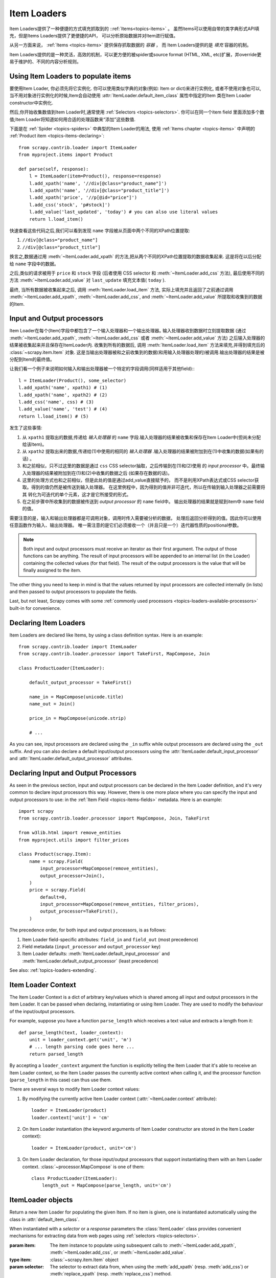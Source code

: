 .. _topics-loaders:

============
Item Loaders
============

.. module:: scrapy.contrib.loader
   :synopsis: Item Loader class

Item Loaders提供了一种便捷的方式填充抓取到的 ::ref:`Items<topics-items>` 。
虽然Items可以使用自带的类字典形式API填充，但是Items Loaders提供了更便捷的API，
可以分析原始数据并对Item进行赋值。

从另一方面来说， :ref:`Items <topics-items>` 提供保存抓取数据的 *容器* ，
而 Item Loaders提供的是 *填充* 容器的机制。

Item Loaders提供的是一种灵活，高效的机制，可以更方便的被spider或source format
(HTML, XML, etc)扩展，并override更易于维护的、不同的内容分析规则。

Using Item Loaders to populate items
====================================

要使用Item Loader, 你必须先将它实例化. 你可以使用类似字典的对象(例如: Item or dict)来进行实例化, 或者不使用对象也可以, 当不用对象进行实例化的时候,Item会自动使用 :attr:`ItemLoader.default_item_class`
属性中指定的Item 类在Item Loader constructor中实例化.

然后,你开始收集数值到Item Loader时,通常使用
:ref:`Selectors <topics-selectors>`. 你可以在同一个item field 里面添加多个数值;Item Loader将知道如何用合适的处理函数来“添加”这些数值.

下面是在 :ref:`Spider <topics-spiders>` 中典型的Item Loader的用法, 使用 :ref:`Items chapter <topics-items>` 中声明的 :ref:`Product item <topics-items-declaring>`::

    from scrapy.contrib.loader import ItemLoader
    from myproject.items import Product

    def parse(self, response):
        l = ItemLoader(item=Product(), response=response)
        l.add_xpath('name', '//div[@class="product_name"]')
        l.add_xpath('name', '//div[@class="product_title"]')
        l.add_xpath('price', '//p[@id="price"]')
        l.add_css('stock', 'p#stock]')
        l.add_value('last_updated', 'today') # you can also use literal values
        return l.load_item()

快速查看这些代码之后,我们可以看到发现 ``name``  字段被从页面中两个不同的XPath位置提取:

1. ``//div[@class="product_name"]``
2. ``//div[@class="product_title"]``

换言之,数据通过用 :meth:`~ItemLoader.add_xpath` 的方法,把从两个不同的XPath位置提取的数据收集起来. 这是将在以后分配给 ``name`` 字段中的数据｡


之后,类似的请求被用于 ``price`` 和 ``stock`` 字段
(后者使用 CSS selector 和 :meth:`~ItemLoader.add_css` 方法),
最后使用不同的方法 :meth:`~ItemLoader.add_value` 对 ``last_update`` 填充文本值( ``today`` ).

最终, 当所有数据被收集起来之后, 调用 :meth:`ItemLoader.load_item` 方法, 实际上填充并且返回了之前通过调用 :meth:`~ItemLoader.add_xpath`,
:meth:`~ItemLoader.add_css`, and :meth:`~ItemLoader.add_value` 所提取和收集到的数据的Item.

.. _topics-loaders-processors:

Input and Output processors
===========================

Item Loader在每个(Item)字段中都包含了一个输入处理器和一个输出处理器｡ 输入处理器收到数据时立刻提取数据 (通过 :meth:`~ItemLoader.add_xpath`, :meth:`~ItemLoader.add_css` 或者
:meth:`~ItemLoader.add_value` 方法) 之后输入处理器的结果被收集起来并且保存在ItemLoader内. 收集到所有的数据后, 调用
:meth:`ItemLoader.load_item` 方法来填充,并得到填充后的
:class:`~scrapy.item.Item` 对象.  这是当输出处理器被和之前收集到的数据(和用输入处理器处理的)被调用.输出处理器的结果是被分配到Item的最终值｡


让我们看一个例子来说明如何输入和输出处理器被一个特定的字段调用(同样适用于其他field):::

    l = ItemLoader(Product(), some_selector)
    l.add_xpath('name', xpath1) # (1)
    l.add_xpath('name', xpath2) # (2)
    l.add_css('name', css) # (3)
    l.add_value('name', 'test') # (4)
    return l.load_item() # (5)

发生了这些事情:

1. 从 ``xpath1`` 提取出的数据,传递给 *输入处理器* 的 ``name`` 字段.输入处理器的结果被收集和保存在Item Loader中(但尚未分配给该Item)｡

2. 从 ``xpath2`` 提取出来的数据,传递给(1)中使用的相同的 *输入处理器* .输入处理器的结果被附加到在(1)中收集的数据(如果有的话) ｡

3. 和之前相似，只不过这里的数据是通过 ``css`` CSS selector抽取，之后传输到在(1)和(2)使用
   的 *input processor* 中。最终输入处理器的结果被附加到在(1)和(2)中收集的数据之后
   (如果存在数据的话)。

4. 这里的处理方式也和之前相似，但是此处的值是通过add_value直接赋予的，
   而不是利用XPath表达式或CSS selector获取。得到的值仍然是被传送到输入处理器。
   在这里例程中，因为得到的值并非可迭代，所以在传输到输入处理器之前需要将其
   转化为可迭代的单个元素，这才是它所接受的形式。

5. 在之前步骤中所收集到的数据被传送到 *output processor* 的 ``name`` field中。
   输出处理器的结果就是赋到item中 ``name`` field的值。

需要注意的是，输入和输出处理器都是可调用对象，调用时传入需要被分析的数据，
处理后返回分析得到的值。因此你可以使用任意函数作为输入、输出处理器。
唯一需注意的是它们必须接收一个（并且只是一个）迭代器性质的positional参数。

.. note:: Both input and output processors must receive an iterator as their
   first argument. The output of those functions can be anything. The result of
   input processors will be appended to an internal list (in the Loader)
   containing the collected values (for that field). The result of the output
   processors is the value that will be finally assigned to the item.

The other thing you need to keep in mind is that the values returned by input
processors are collected internally (in lists) and then passed to output
processors to populate the fields.

Last, but not least, Scrapy comes with some :ref:`commonly used processors
<topics-loaders-available-processors>` built-in for convenience.


Declaring Item Loaders
======================

Item Loaders are declared like Items, by using a class definition syntax. Here
is an example::

    from scrapy.contrib.loader import ItemLoader
    from scrapy.contrib.loader.processor import TakeFirst, MapCompose, Join

    class ProductLoader(ItemLoader):

        default_output_processor = TakeFirst()

        name_in = MapCompose(unicode.title)
        name_out = Join()

        price_in = MapCompose(unicode.strip)

        # ...

As you can see, input processors are declared using the ``_in`` suffix while
output processors are declared using the ``_out`` suffix. And you can also
declare a default input/output processors using the
:attr:`ItemLoader.default_input_processor` and
:attr:`ItemLoader.default_output_processor` attributes.

.. _topics-loaders-processors-declaring:

Declaring Input and Output Processors
=====================================

As seen in the previous section, input and output processors can be declared in
the Item Loader definition, and it's very common to declare input processors
this way. However, there is one more place where you can specify the input and
output processors to use: in the :ref:`Item Field <topics-items-fields>`
metadata. Here is an example::

    import scrapy
    from scrapy.contrib.loader.processor import MapCompose, Join, TakeFirst

    from w3lib.html import remove_entities
    from myproject.utils import filter_prices

    class Product(scrapy.Item):
        name = scrapy.Field(
            input_processor=MapCompose(remove_entities),
            output_processor=Join(),
        )
        price = scrapy.Field(
            default=0,
            input_processor=MapCompose(remove_entities, filter_prices),
            output_processor=TakeFirst(),
        )

The precedence order, for both input and output processors, is as follows:

1. Item Loader field-specific attributes: ``field_in`` and ``field_out`` (most
   precedence)
2. Field metadata (``input_processor`` and ``output_processor`` key)
3. Item Loader defaults: :meth:`ItemLoader.default_input_processor` and
   :meth:`ItemLoader.default_output_processor` (least precedence)

See also: :ref:`topics-loaders-extending`.

.. _topics-loaders-context:

Item Loader Context
===================

The Item Loader Context is a dict of arbitrary key/values which is shared among
all input and output processors in the Item Loader. It can be passed when
declaring, instantiating or using Item Loader. They are used to modify the
behaviour of the input/output processors.

For example, suppose you have a function ``parse_length`` which receives a text
value and extracts a length from it::

    def parse_length(text, loader_context):
        unit = loader_context.get('unit', 'm')
        # ... length parsing code goes here ...
        return parsed_length

By accepting a ``loader_context`` argument the function is explicitly telling
the Item Loader that it's able to receive an Item Loader context, so the Item
Loader passes the currently active context when calling it, and the processor
function (``parse_length`` in this case) can thus use them.

There are several ways to modify Item Loader context values:

1. By modifying the currently active Item Loader context
   (:attr:`~ItemLoader.context` attribute)::

      loader = ItemLoader(product)
      loader.context['unit'] = 'cm'

2. On Item Loader instantiation (the keyword arguments of Item Loader
   constructor are stored in the Item Loader context)::

      loader = ItemLoader(product, unit='cm')

3. On Item Loader declaration, for those input/output processors that support
   instantiating them with an Item Loader context. :class:`~processor.MapCompose` is one of
   them::

       class ProductLoader(ItemLoader):
           length_out = MapCompose(parse_length, unit='cm')


ItemLoader objects
==================

.. class:: ItemLoader([item, selector, response], \**kwargs)

    Return a new Item Loader for populating the given Item. If no item is
    given, one is instantiated automatically using the class in
    :attr:`default_item_class`.

    When instantiated with a `selector` or a `response` parameters
    the :class:`ItemLoader` class provides convenient mechanisms for extracting
    data from web pages using :ref:`selectors <topics-selectors>`.

    :param item: The item instance to populate using subsequent calls to
        :meth:`~ItemLoader.add_xpath`, :meth:`~ItemLoader.add_css`,
        or :meth:`~ItemLoader.add_value`.
    :type item: :class:`~scrapy.item.Item` object

    :param selector: The selector to extract data from, when using the
        :meth:`add_xpath` (resp. :meth:`add_css`) or :meth:`replace_xpath`
        (resp. :meth:`replace_css`) method.
    :type selector: :class:`~scrapy.selector.Selector` object

    :param response: The response used to construct the selector using the
        :attr:`default_selector_class`, unless the selector argument is given,
        in which case this argument is ignored.
    :type response: :class:`~scrapy.http.Response` object

    The item, selector, response and the remaining keyword arguments are
    assigned to the Loader context (accessible through the :attr:`context` attribute).

    :class:`ItemLoader` instances have the following methods:

    .. method:: get_value(value, \*processors, \**kwargs)

        Process the given ``value`` by the given ``processors`` and keyword
        arguments.

        Available keyword arguments:

        :param re: a regular expression to use for extracting data from the
            given value using :meth:`~scrapy.utils.misc.extract_regex` method,
            applied before processors
        :type re: str or compiled regex

        Examples::

            >>> from scrapy.contrib.loader.processor import TakeFirst
            >>> loader.get_value(u'name: foo', TakeFirst(), unicode.upper, re='name: (.+)')
            'FOO`

    .. method:: add_value(field_name, value, \*processors, \**kwargs)

        Process and then add the given ``value`` for the given field.

        The value is first passed through :meth:`get_value` by giving the
        ``processors`` and ``kwargs``, and then passed through the
        :ref:`field input processor <topics-loaders-processors>` and its result
        appended to the data collected for that field. If the field already
        contains collected data, the new data is added.

        The given ``field_name`` can be ``None``, in which case values for
        multiple fields may be added. And the processed value should be a dict
        with field_name mapped to values.

        Examples::

            loader.add_value('name', u'Color TV')
            loader.add_value('colours', [u'white', u'blue'])
            loader.add_value('length', u'100')
            loader.add_value('name', u'name: foo', TakeFirst(), re='name: (.+)')
            loader.add_value(None, {'name': u'foo', 'sex': u'male'})

    .. method:: replace_value(field_name, value, \*processors, \**kwargs)

        Similar to :meth:`add_value` but replaces the collected data with the
        new value instead of adding it.
    .. method:: get_xpath(xpath, \*processors, \**kwargs)

        Similar to :meth:`ItemLoader.get_value` but receives an XPath instead of a
        value, which is used to extract a list of unicode strings from the
        selector associated with this :class:`ItemLoader`.

        :param xpath: the XPath to extract data from
        :type xpath: str

        :param re: a regular expression to use for extracting data from the
            selected XPath region
        :type re: str or compiled regex

        Examples::

            # HTML snippet: <p class="product-name">Color TV</p>
            loader.get_xpath('//p[@class="product-name"]')
            # HTML snippet: <p id="price">the price is $1200</p>
            loader.get_xpath('//p[@id="price"]', TakeFirst(), re='the price is (.*)')

    .. method:: add_xpath(field_name, xpath, \*processors, \**kwargs)

        Similar to :meth:`ItemLoader.add_value` but receives an XPath instead of a
        value, which is used to extract a list of unicode strings from the
        selector associated with this :class:`ItemLoader`.

        See :meth:`get_xpath` for ``kwargs``.

        :param xpath: the XPath to extract data from
        :type xpath: str

        Examples::

            # HTML snippet: <p class="product-name">Color TV</p>
            loader.add_xpath('name', '//p[@class="product-name"]')
            # HTML snippet: <p id="price">the price is $1200</p>
            loader.add_xpath('price', '//p[@id="price"]', re='the price is (.*)')

    .. method:: replace_xpath(field_name, xpath, \*processors, \**kwargs)

        Similar to :meth:`add_xpath` but replaces collected data instead of
        adding it.

    .. method:: get_css(css, \*processors, \**kwargs)

        Similar to :meth:`ItemLoader.get_value` but receives a CSS selector
        instead of a value, which is used to extract a list of unicode strings
        from the selector associated with this :class:`ItemLoader`.

        :param css: the CSS selector to extract data from
        :type css: str

        :param re: a regular expression to use for extracting data from the
            selected CSS region
        :type re: str or compiled regex

        Examples::

            # HTML snippet: <p class="product-name">Color TV</p>
            loader.get_css('p.product-name')
            # HTML snippet: <p id="price">the price is $1200</p>
            loader.get_css('p#price', TakeFirst(), re='the price is (.*)')

    .. method:: add_css(field_name, css, \*processors, \**kwargs)

        Similar to :meth:`ItemLoader.add_value` but receives a CSS selector
        instead of a value, which is used to extract a list of unicode strings
        from the selector associated with this :class:`ItemLoader`.

        See :meth:`get_css` for ``kwargs``.

        :param css: the CSS selector to extract data from
        :type css: str

        Examples::

            # HTML snippet: <p class="product-name">Color TV</p>
            loader.add_css('name', 'p.product-name')
            # HTML snippet: <p id="price">the price is $1200</p>
            loader.add_css('price', 'p#price', re='the price is (.*)')

    .. method:: replace_css(field_name, css, \*processors, \**kwargs)

        Similar to :meth:`add_css` but replaces collected data instead of
        adding it.

    .. method:: load_item()

        Populate the item with the data collected so far, and return it. The
        data collected is first passed through the :ref:`output processors
        <topics-loaders-processors>` to get the final value to assign to each
        item field.

    .. method:: get_collected_values(field_name)

        Return the collected values for the given field.

    .. method:: get_output_value(field_name)

        Return the collected values parsed using the output processor, for the
        given field. This method doesn't populate or modify the item at all.

    .. method:: get_input_processor(field_name)

        Return the input processor for the given field.

    .. method:: get_output_processor(field_name)

        Return the output processor for the given field.

    :class:`ItemLoader` instances have the following attributes:

    .. attribute:: item

        The :class:`~scrapy.item.Item` object being parsed by this Item Loader.

    .. attribute:: context

        The currently active :ref:`Context <topics-loaders-context>` of this
        Item Loader.

    .. attribute:: default_item_class

        An Item class (or factory), used to instantiate items when not given in
        the constructor.

    .. attribute:: default_input_processor

        The default input processor to use for those fields which don't specify
        one.

    .. attribute:: default_output_processor

        The default output processor to use for those fields which don't specify
        one.

    .. attribute:: default_selector_class

        The class used to construct the :attr:`selector` of this
        :class:`ItemLoader`, if only a response is given in the constructor.
        If a selector is given in the constructor this attribute is ignored.
        This attribute is sometimes overridden in subclasses.

    .. attribute:: selector

        The :class:`~scrapy.selector.Selector` object to extract data from.
        It's either the selector given in the constructor or one created from
        the response given in the constructor using the
        :attr:`default_selector_class`. This attribute is meant to be
        read-only.

.. _topics-loaders-extending:

Reusing and extending Item Loaders
==================================

As your project grows bigger and acquires more and more spiders, maintenance
becomes a fundamental problem, especially when you have to deal with many
different parsing rules for each spider, having a lot of exceptions, but also
wanting to reuse the common processors.

Item Loaders are designed to ease the maintenance burden of parsing rules,
without losing flexibility and, at the same time, providing a convenient
mechanism for extending and overriding them. For this reason Item Loaders
support traditional Python class inheritance for dealing with differences of
specific spiders (or groups of spiders).

Suppose, for example, that some particular site encloses their product names in
three dashes (e.g. ``---Plasma TV---``) and you don't want to end up scraping
those dashes in the final product names.

Here's how you can remove those dashes by reusing and extending the default
Product Item Loader (``ProductLoader``)::

    from scrapy.contrib.loader.processor import MapCompose
    from myproject.ItemLoaders import ProductLoader

    def strip_dashes(x):
        return x.strip('-')

    class SiteSpecificLoader(ProductLoader):
        name_in = MapCompose(strip_dashes, ProductLoader.name_in)

Another case where extending Item Loaders can be very helpful is when you have
multiple source formats, for example XML and HTML. In the XML version you may
want to remove ``CDATA`` occurrences. Here's an example of how to do it::

    from scrapy.contrib.loader.processor import MapCompose
    from myproject.ItemLoaders import ProductLoader
    from myproject.utils.xml import remove_cdata

    class XmlProductLoader(ProductLoader):
        name_in = MapCompose(remove_cdata, ProductLoader.name_in)

And that's how you typically extend input processors.

As for output processors, it is more common to declare them in the field metadata,
as they usually depend only on the field and not on each specific site parsing
rule (as input processors do). See also:
:ref:`topics-loaders-processors-declaring`.

There are many other possible ways to extend, inherit and override your Item
Loaders, and different Item Loaders hierarchies may fit better for different
projects. Scrapy only provides the mechanism; it doesn't impose any specific
organization of your Loaders collection - that's up to you and your project's
needs.

.. _topics-loaders-available-processors:

Available built-in processors
=============================

.. module:: scrapy.contrib.loader.processor
   :synopsis: A collection of processors to use with Item Loaders

Even though you can use any callable function as input and output processors,
Scrapy provides some commonly used processors, which are described below. Some
of them, like the :class:`MapCompose` (which is typically used as input
processor) compose the output of several functions executed in order, to
produce the final parsed value.

Here is a list of all built-in processors:

.. class:: Identity

    The simplest processor, which doesn't do anything. It returns the original
    values unchanged. It doesn't receive any constructor arguments nor accepts
    Loader contexts.

    Example::

        >>> from scrapy.contrib.loader.processor import Identity
        >>> proc = Identity()
        >>> proc(['one', 'two', 'three'])
        ['one', 'two', 'three']

.. class:: TakeFirst

    Returns the first non-null/non-empty value from the values received,
    so it's typically used as an output processor to single-valued fields.
    It doesn't receive any constructor arguments, nor accept Loader contexts.

    Example::

        >>> from scrapy.contrib.loader.processor import TakeFirst
        >>> proc = TakeFirst()
        >>> proc(['', 'one', 'two', 'three'])
        'one'

.. class:: Join(separator=u' ')

    Returns the values joined with the separator given in the constructor, which
    defaults to ``u' '``. It doesn't accept Loader contexts.

    When using the default separator, this processor is equivalent to the
    function: ``u' '.join``

    Examples::

        >>> from scrapy.contrib.loader.processor import Join
        >>> proc = Join()
        >>> proc(['one', 'two', 'three'])
        u'one two three'
        >>> proc = Join('<br>')
        >>> proc(['one', 'two', 'three'])
        u'one<br>two<br>three'

.. class:: Compose(\*functions, \**default_loader_context)

    A processor which is constructed from the composition of the given
    functions. This means that each input value of this processor is passed to
    the first function, and the result of that function is passed to the second
    function, and so on, until the last function returns the output value of
    this processor.

    By default, stop process on ``None`` value. This behaviour can be changed by
    passing keyword argument ``stop_on_none=False``.

    Example::

        >>> from scrapy.contrib.loader.processor import Compose
        >>> proc = Compose(lambda v: v[0], str.upper)
        >>> proc(['hello', 'world'])
        'HELLO'

    Each function can optionally receive a ``loader_context`` parameter. For
    those which do, this processor will pass the currently active :ref:`Loader
    context <topics-loaders-context>` through that parameter.

    The keyword arguments passed in the constructor are used as the default
    Loader context values passed to each function call. However, the final
    Loader context values passed to functions are overridden with the currently
    active Loader context accessible through the :meth:`ItemLoader.context`
    attribute.

.. class:: MapCompose(\*functions, \**default_loader_context)

    A processor which is constructed from the composition of the given
    functions, similar to the :class:`Compose` processor. The difference with
    this processor is the way internal results are passed among functions,
    which is as follows:

    The input value of this processor is *iterated* and the first function is
    applied to each element. The results of these function calls (one for each element)
    are concatenated to construct a new iterable, which is then used to apply the
    second function, and so on, until the last function is applied to each
    value of the list of values collected so far. The output values of the last
    function are concatenated together to produce the output of this processor.

    Each particular function can return a value or a list of values, which is
    flattened with the list of values returned by the same function applied to
    the other input values. The functions can also return ``None`` in which
    case the output of that function is ignored for further processing over the
    chain.

    This processor provides a convenient way to compose functions that only
    work with single values (instead of iterables). For this reason the
    :class:`MapCompose` processor is typically used as input processor, since
    data is often extracted using the
    :meth:`~scrapy.selector.Selector.extract` method of :ref:`selectors
    <topics-selectors>`, which returns a list of unicode strings.

    The example below should clarify how it works::

        >>> def filter_world(x):
        ...     return None if x == 'world' else x
        ...
        >>> from scrapy.contrib.loader.processor import MapCompose
        >>> proc = MapCompose(filter_world, unicode.upper)
        >>> proc([u'hello', u'world', u'this', u'is', u'scrapy'])
        [u'HELLO, u'THIS', u'IS', u'SCRAPY']

    As with the Compose processor, functions can receive Loader contexts, and
    constructor keyword arguments are used as default context values. See
    :class:`Compose` processor for more info.

